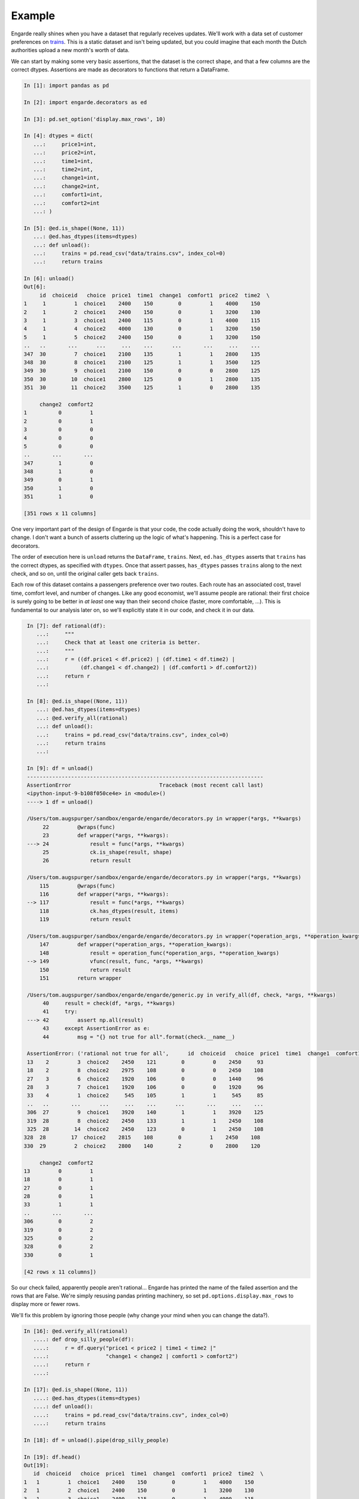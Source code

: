 .. _example:

Example
=======

Engarde really shines when you have a dataset that regularly receives updates.
We'll work with a data set of customer preferences on trains_.
This is a static dataset and isn't being updated, but you could imagine that each month the Dutch authorities upload a new month's worth of data.

We can start by making some very basic assertions, that the dataset is the correct shape, and that a few columns are the correct dtypes. Assertions are made as decorators to functions that return a DataFrame.

.. code-block:: python

   In [1]: import pandas as pd

   In [2]: import engarde.decorators as ed

   In [3]: pd.set_option('display.max_rows', 10)

   In [4]: dtypes = dict(
      ...:     price1=int,
      ...:     price2=int,
      ...:     time1=int,
      ...:     time2=int,
      ...:     change1=int,
      ...:     change2=int,
      ...:     comfort1=int,
      ...:     comfort2=int
      ...: )

   In [5]: @ed.is_shape((None, 11))
      ...: @ed.has_dtypes(items=dtypes)
      ...: def unload():
      ...:     trains = pd.read_csv("data/trains.csv", index_col=0)
      ...:     return trains

   In [6]: unload()
   Out[6]:
        id  choiceid   choice  price1  time1  change1  comfort1  price2  time2  \
   1     1         1  choice1    2400    150        0         1    4000    150
   2     1         2  choice1    2400    150        0         1    3200    130
   3     1         3  choice1    2400    115        0         1    4000    115
   4     1         4  choice2    4000    130        0         1    3200    150
   5     1         5  choice2    2400    150        0         1    3200    150
   ..   ..       ...      ...     ...    ...      ...       ...     ...    ...
   347  30         7  choice1    2100    135        1         1    2800    135
   348  30         8  choice1    2100    125        1         1    3500    125
   349  30         9  choice1    2100    150        0         0    2800    125
   350  30        10  choice1    2800    125        0         1    2800    135
   351  30        11  choice2    3500    125        1         0    2800    135

        change2  comfort2
   1          0         1
   2          0         1
   3          0         0
   4          0         0
   5          0         0
   ..       ...       ...
   347        1         0
   348        1         0
   349        0         1
   350        1         0
   351        1         0

   [351 rows x 11 columns]

One very important part of the design of Engarde is that your code, the code actually
doing the work, shouldn't have to change. I don't want a bunch of asserts cluttering
up the logic of what's happening. This is a perfect case for decorators.

The order of execution here is ``unload`` returns the ``DataFrame``, ``trains``.
Next, ``ed.has_dtypes`` asserts that ``trains`` has the correct dtypes, as specified with ``dtypes``. Once that assert passes, ``has_dtypes`` passes ``trains`` along to the next check, and so on, until the original caller gets back ``trains``.

Each row of this dataset contains a passengers preference over two routes. Each route has an associated cost,
travel time, comfort level, and number of changes.
Like any good economist, we'll assume people are rational: their first choice is surely going to be better in *at least* one way than their second choice (faster, more comfortable, ...). This is fundamental to our analysis later on, so we'll explicitly state it in our code, and check it in our data.

.. code-block:: python

   In [7]: def rational(df):
      ...:     """
      ...:     Check that at least one criteria is better.
      ...:     """
      ...:     r = ((df.price1 < df.price2) | (df.time1 < df.time2) |
      ...:          (df.change1 < df.change2) | (df.comfort1 > df.comfort2))
      ...:     return r
      ...:

   In [8]: @ed.is_shape((None, 11))
      ...: @ed.has_dtypes(items=dtypes)
      ...: @ed.verify_all(rational)
      ...: def unload():
      ...:     trains = pd.read_csv("data/trains.csv", index_col=0)
      ...:     return trains
      ...:

   In [9]: df = unload()
   ---------------------------------------------------------------------------
   AssertionError                            Traceback (most recent call last)
   <ipython-input-9-b108f050ce4e> in <module>()
   ----> 1 df = unload()

   /Users/tom.augspurger/sandbox/engarde/engarde/decorators.py in wrapper(*args, **kwargs)
        22         @wraps(func)
        23         def wrapper(*args, **kwargs):
   ---> 24             result = func(*args, **kwargs)
        25             ck.is_shape(result, shape)
        26             return result

   /Users/tom.augspurger/sandbox/engarde/engarde/decorators.py in wrapper(*args, **kwargs)
       115         @wraps(func)
       116         def wrapper(*args, **kwargs):
   --> 117             result = func(*args, **kwargs)
       118             ck.has_dtypes(result, items)
       119             return result

   /Users/tom.augspurger/sandbox/engarde/engarde/decorators.py in wrapper(*operation_args, **operation_kwargs)
       147         def wrapper(*operation_args, **operation_kwargs):
       148             result = operation_func(*operation_args, **operation_kwargs)
   --> 149             vfunc(result, func, *args, **kwargs)
       150             return result
       151         return wrapper

   /Users/tom.augspurger/sandbox/engarde/engarde/generic.py in verify_all(df, check, *args, **kwargs)
        40     result = check(df, *args, **kwargs)
        41     try:
   ---> 42         assert np.all(result)
        43     except AssertionError as e:
        44         msg = "{} not true for all".format(check.__name__)

   AssertionError: ('rational not true for all',      id  choiceid   choice  price1  time1  change1  comfort1  price2  time2  \
   13    2         3  choice2    2450    121        0         0    2450     93
   18    2         8  choice2    2975    108        0         0    2450    108
   27    3         6  choice2    1920    106        0         0    1440     96
   28    3         7  choice1    1920    106        0         0    1920     96
   33    4         1  choice2     545    105        1         1     545     85
   ..   ..       ...      ...     ...    ...      ...       ...     ...    ...
   306  27         9  choice1    3920    140        1         1    3920    125
   319  28         8  choice2    2450    133        1         1    2450    108
   325  28        14  choice2    2450    123        0         1    2450    108
  328  28        17  choice2    2815    108        0         1    2450    108
  330  29         2  choice2    2800    140        2         0    2800    120

       change2  comfort2
  13         0         1
  18         0         1
  27         0         1
  28         0         1
  33         1         1
  ..       ...       ...
  306        0         2
  319        0         2
  325        0         2
  328        0         2
  330        0         1

  [42 rows x 11 columns])

So our check failed, apparently people aren't rational...
Engarde has printed the name of the failed assertion and the rows that are False.
We're simply resusing pandas printing machinery, so set ``pd.options.display.max_rows`` to display
more or fewer rows.

We'll fix this problem by ignoring those people (why change your mind when you can change the data?).

.. code-block:: python

   In [16]: @ed.verify_all(rational)
      ....: def drop_silly_people(df):
      ....:     r = df.query("price1 < price2 | time1 < time2 |"
      ....:                  "change1 < change2 | comfort1 > comfort2")
      ....:     return r
      ....:

   In [17]: @ed.is_shape((None, 11))
      ....: @ed.has_dtypes(items=dtypes)
      ....: def unload():
      ....:     trains = pd.read_csv("data/trains.csv", index_col=0)
      ....:     return trains

   In [18]: df = unload().pipe(drop_silly_people)

   In [19]: df.head()
   Out[19]:
      id  choiceid   choice  price1  time1  change1  comfort1  price2  time2  \
   1   1         1  choice1    2400    150        0         1    4000    150
   2   1         2  choice1    2400    150        0         1    3200    130
   3   1         3  choice1    2400    115        0         1    4000    115
   4   1         4  choice2    4000    130        0         1    3200    150
   5   1         5  choice2    2400    150        0         1    3200    150

      change2  comfort2
   1        0         1
   2        0         1
   3        0         0
   4        0         0
   5        0         0


All of our assertions have "passed" now, so we're happy and our analysis can
proceed.

.. _trains: http://vincentarelbundock.github.io/Rdatasets/doc/Ecdat/Train.html

